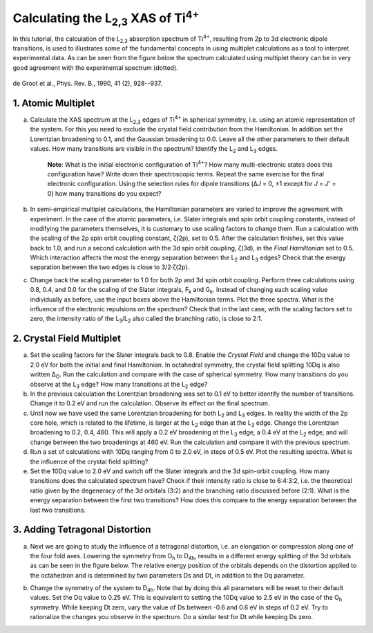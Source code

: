 Calculating the |L2,3| XAS of |Ti4+|
====================================

In this tutorial, the calculation of the |L2,3| absorption spectrum of |Ti4+|, resulting from 2p to 3d electronic dipole transitions, is used to illustrates some of the fundamental concepts in using multiplet calculations as a tool to interpret experimental data. As can be seen from the figure below the spectrum calculated using multiplet theory can be in very good agreement with the experimental spectrum (dotted).

.. figure:: assets/degroot_fig7.png
    :width: 60 %
    :align: center

    de Groot et al., Phys. Rev. B., 1990, 41 (2), 928--937.

1. Atomic Multiplet
-------------------
a. Calculate the XAS spectrum at the |L2,3| edges of |Ti4+| in spherical symmetry, i.e. using an atomic representation of the system. For this you need to exclude the crystal field contribution from the Hamiltonian. In addition set the Lorentzian broadening to 0.1, and the Gaussian broadening to 0.0. Leave all the other parameters to their default values. How many transitions are visible in the spectrum? Identify the |L2| and |L3| edges.

    **Note**: What is the initial electronic configuration of |Ti4+|? How many multi-electronic states does this configuration have? Write down their spectroscopic terms. Repeat the same exercise for the final electronic configuration. Using the selection rules for dipole transitions (Δ\ *J* = 0, ±1 except for *J* = *J*\ ' = 0) how many transitions do you expect?

b. In semi-empirical multiplet calculations, the Hamiltonian parameters are varied to improve the agreement with experiment. In the case of the atomic parameters, i.e. Slater integrals and spin orbit coupling constants, instead of modifying the parameters themselves, it is customary to use scaling factors to change them. Run a calculation with the scaling of the 2p spin orbit coupling constant, ζ(2p), set to 0.5. After the calculation finishes, set this value back to 1.0, and run a second calculation with the 3d spin orbit coupling, ζ(3d), in the *Final Hamiltonian* set to 0.5. Which interaction affects the most the energy separation between the |L2| and |L3| edges? Check that the energy separation between the two edges is close to 3/2·ζ(2p).

c. Change back the scaling parameter to 1.0 for both 2p and 3d spin orbit coupling. Perform three calculations using 0.8, 0.4, and 0.0 for the scaling of the Slater integrals, |Fk| and |Gk|. Instead of changing each scaling value individually as before, use the input boxes above the Hamiltonian terms. Plot the three spectra. What is the influence of the electronic repulsions on the spectrum? Check that in the last case, with the scaling factors set to zero, the intensity ratio of the |L3|/|L2| also called the branching ratio, is close to 2:1.

2. Crystal Field Multiplet
--------------------------
a. Set the scaling factors for the Slater integrals back to 0.8. Enable the *Crystal Field* and change the 10Dq value to 2.0 eV for both the initial and final Hamiltonian. In octahedral symmetry, the crystal field splitting 10Dq is also written |DeltaO|. Run the calculation and compare with the case of spherical symmetry. How many transitions do you observe at the |L3| edge? How many transitions at the |L2| edge?

b. In the previous calculation the Lorentzian broadening was set to 0.1 eV to better identify the number of transitions. Change it to 0.2 eV and run the calculation. Observe its effect on the final spectrum.

c. Until now we have used the same Lorentzian broadening for both |L2| and |L3| edges. In reality the width of the 2p core hole, which is related to the lifetime, is larger at the |L2| edge than at the |L3| edge. Change the Lorentzian broadening to 0.2, 0.4, 460. This will apply a 0.2 eV broadening at the |L3| edge, a 0.4 eV at the |L2| edge, and will change between the two broadenings at 460 eV. Run the calculation and compare it with the previous spectrum.

d. Run a set of calculations with 10Dq ranging from 0 to 2.0 eV, in steps of 0.5 eV. Plot the resulting spectra. What is the influence of the crystal field splitting?

e. Set the 10Dq value to 2.0 eV and switch off the Slater integrals and the 3d spin-orbit coupling. How many transitions does the calculated spectrum have? Check if their intensity ratio is close to 6:4:3:2, i.e. the theoretical ratio given by the degeneracy of the 3d orbitals (3:2) and the branching ratio discussed before (2:1). What is the energy separation between the first two transitions? How does this compare to the energy separation between the last two transitions.

3. Adding Tetragonal Distortion
-------------------------------
a. Next we are going to study the influence of a tetragonal distortion, i.e. an elongation or compression along one of the four fold axes. Lowering the symmetry from |Oh| to |D4h|, results in a different energy splitting of the 3d orbitals as can be seen in the figure below. The relative energy position of the orbitals depends on the distortion applied to the octahedron and is determined by two parameters Ds and Dt, in addition to the Dq parameter.

.. image:: assets/orbitals_diagram.png
    :width: 60 %
    :align: center

b. Change the symmetry of the system to |D4h|. Note that by doing this all parameters will be reset to their default values. Set the Dq value to 0.25 eV. This is equivalent to setting the 10Dq value to 2.5 eV in the case of the |Oh| symmetry. While keeping Dt zero, vary the value of Ds between -0.6 and 0.6 eV in steps of 0.2 eV. Try to rationalize the changes you observe in the spectrum. Do a similar test for Dt while keeping Ds zero.

.. |L2,3| replace:: L\ :sub:`2,3`\
.. |Ti4+| replace:: Ti\ :sup:`4+`\
.. |L2| replace:: L\ :sub:`2`\
.. |L3| replace:: L\ :sub:`3`\
.. |Fk| replace:: F\ :sub:`k`\
.. |Gk| replace:: G\ :sub:`k`\
.. |DeltaO| replace:: Δ\ :sub:`O`\
.. |2p3/2| replace:: 2p\ :sub:`3/2`\
.. |2p1/2| replace:: 2p\ :sub:`1/2`\
.. |3d(eg)| replace:: 3d(e\ :sub:`g`)\
.. |3d(t2g)| replace:: 3d(t\ :sub:`2g`)\
.. |Oh| replace:: O\ :sub:`h`\
.. |D4h| replace:: D\ :sub:`4h`\
